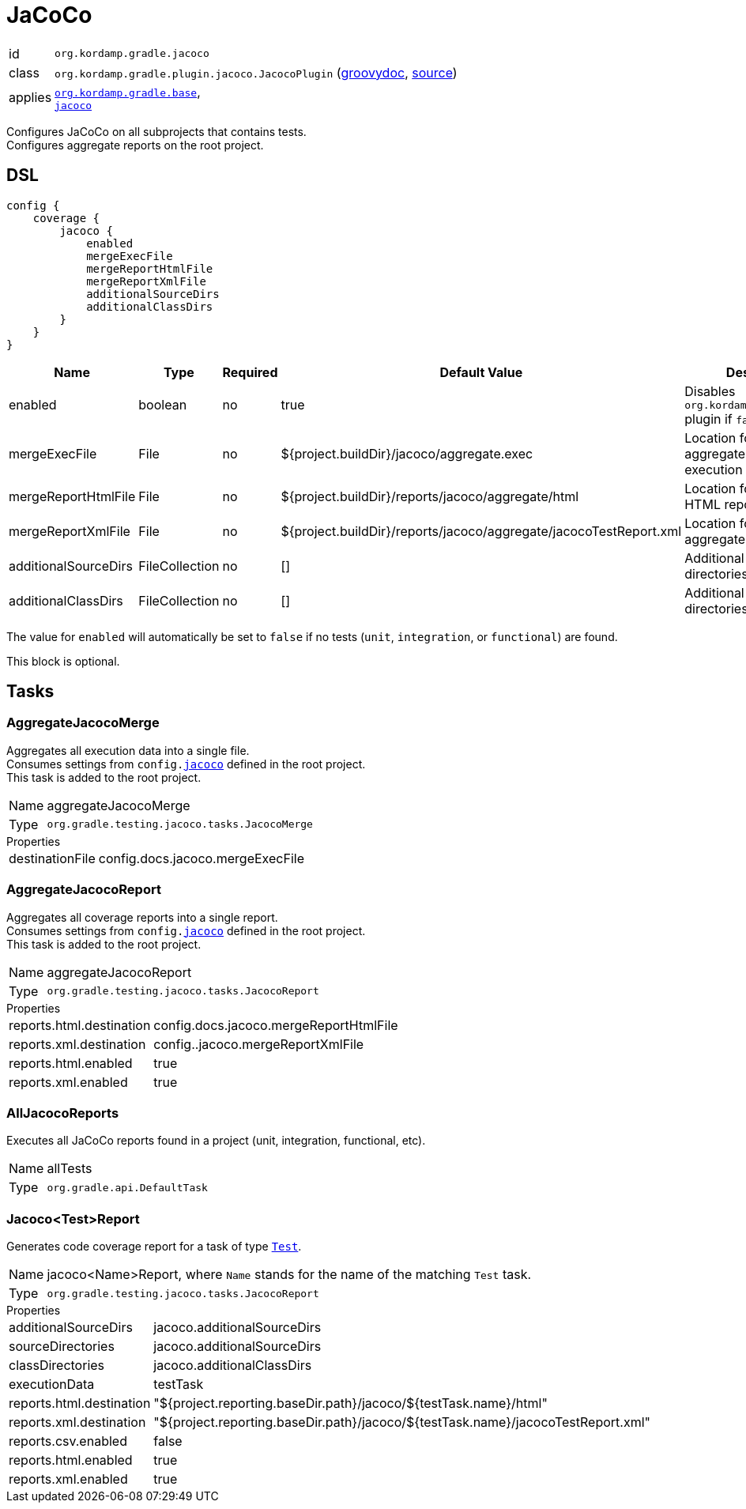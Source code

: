 
[[_org_kordamp_gradle_jacoco]]
= JaCoCo

[horizontal]
id:: `org.kordamp.gradle.jacoco`
class:: `org.kordamp.gradle.plugin.jacoco.JacocoPlugin`
    (link:api/org/kordamp/gradle/plugin/jacoco/JacocoPlugin.html[groovydoc],
     link:api-html/org/kordamp/gradle/plugin/jacoco/JacocoPlugin.html[source])
applies:: `<<_org_kordamp_gradle_base,org.kordamp.gradle.base>>`, +
`link:https://docs.gradle.org/current/userguide/jacoco_plugin.html[jacoco]`

Configures JaCoCo on all subprojects that contains tests. +
Configures aggregate reports on the root project.

[[_org_kordamp_gradle_jacoco_dsl]]
== DSL

[source,groovy]
----
config {
    coverage {
        jacoco {
            enabled
            mergeExecFile
            mergeReportHtmlFile
            mergeReportXmlFile
            additionalSourceDirs
            additionalClassDirs
        }
    }
}
----

[options="header", cols="5*"]
|===
| Name                 | Type           | Required | Default Value                                                     | Description
| enabled              | boolean        | no       | true                                                              | Disables `org.kordamp.gradle.jacoco` plugin if `false`
| mergeExecFile        | File           | no       | ${project.buildDir}/jacoco/aggregate.exec                         | Location for the aggregate merge execution data file
| mergeReportHtmlFile  | File           | no       | ${project.buildDir}/reports/jacoco/aggregate/html                 | Location for aggregate HTML reports
| mergeReportXmlFile   | File           | no       | ${project.buildDir}/reports/jacoco/aggregate/jacocoTestReport.xml | Location for the aggregate XML report
| additionalSourceDirs | FileCollection | no       | []                                                                | Additional source directories
| additionalClassDirs  | FileCollection | no       | []                                                                | Additional class directories
|===

The value for `enabled` will automatically be set to `false` if no tests (`unit`, `integration`, or `functional`) are found.

This block is optional.

[[_org_kordamp_gradle_jacoco_tasks]]
== Tasks

[[_task_aggregate_jacoco_merge]]
=== AggregateJacocoMerge

Aggregates all execution data into a single file. +
Consumes settings from `config.<<_org_kordamp_gradle_jacoco_dsl,jacoco>>` defined in the root project. +
This task is added to the root project.

[horizontal]
Name:: aggregateJacocoMerge
Type:: `org.gradle.testing.jacoco.tasks.JacocoMerge`

.Properties
[horizontal]
destinationFile:: config.docs.jacoco.mergeExecFile

[[_task_aggregate_jacoco_report]]
=== AggregateJacocoReport

Aggregates all coverage reports into a single report. +
Consumes settings from `config.<<_org_kordamp_gradle_jacoco_dsl,jacoco>>` defined in the root project. +
This task is added to the root project.

[horizontal]
Name:: aggregateJacocoReport
Type:: `org.gradle.testing.jacoco.tasks.JacocoReport`

.Properties
[horizontal]
reports.html.destination:: config.docs.jacoco.mergeReportHtmlFile
reports.xml.destination:: config..jacoco.mergeReportXmlFile
reports.html.enabled:: true
reports.xml.enabled:: true

[[_task_all_jacoco_reports]]
=== AllJacocoReports

Executes all JaCoCo reports found in a project (unit, integration, functional, etc).

[horizontal]
Name:: allTests
Type:: `org.gradle.api.DefaultTask`

[[_task_jacoco_report]]
=== Jacoco<Test>Report

Generates code coverage report for a task of type `link:https://docs.gradle.org/4.10/dsl/org.gradle.api.tasks.testing.Test.html[Test]`. +

[horizontal]
Name:: jacoco<Name>Report, where `Name` stands for the name of the matching `Test` task.
Type:: `org.gradle.testing.jacoco.tasks.JacocoReport`

.Properties
[horizontal]
additionalSourceDirs:: jacoco.additionalSourceDirs
sourceDirectories:: jacoco.additionalSourceDirs
classDirectories:: jacoco.additionalClassDirs
executionData:: testTask
reports.html.destination:: "${project.reporting.baseDir.path}/jacoco/${testTask.name}/html"
reports.xml.destination:: "${project.reporting.baseDir.path}/jacoco/${testTask.name}/jacocoTestReport.xml"
reports.csv.enabled:: false
reports.html.enabled:: true
reports.xml.enabled:: true
